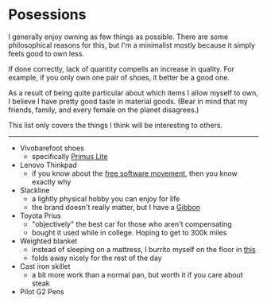 #+begin_export markdown
export const metadata = {
title: "Posessions"
}
#+end_export

* Posessions

I generally enjoy owning as few things as possible. There are some
philosophical reasons for this, but I'm a minimalist mostly because it
simply feels good to own less.

If done correctly, lack of quantity compells an increase in
quality. For example, if you only own one pair of shoes, it better be
a good one.

As a result of being quite particular about which items I allow myself
to own, I believe I have pretty good taste in material goods. (Bear in
mind that my friends, family, and every female on the planet
disagrees.)

This list only covers the things I think will be interesting to
others.

-----

- Vivobarefoot shoes
  - specifically [[https://www.vivobarefoot.com/us/primus-lite-iii-mens][Primus Lite]]
- Lenovo Thinkpad
  - if you know about the [[https://www.fsf.org/][free software movement]], then you know
    exactly why
- Slackline
  - a lightly physical hobby you can enjoy for life
  - the brand doesn't really matter, but I have a [[https://www.gibbon-slacklines.com/en/][Gibbon]]
- Toyota Prius
  - "objectively" the best car for those who aren't compensating
  - bought it used while in college. Hoping to get to 300k miles
- Weighted blanket
  - instead of sleeping on a mattress, I burrito myself on the floor
    in [[https://ynmhome.com/products/ynm-knitted-weighted-blanket?variant=38211557982401][this]]
  - folds away nicely for the rest of the day
- Cast iron skillet
  - a bit more work than a normal pan, but worth it if you care about
    steak
- Pilot G2 Pens
